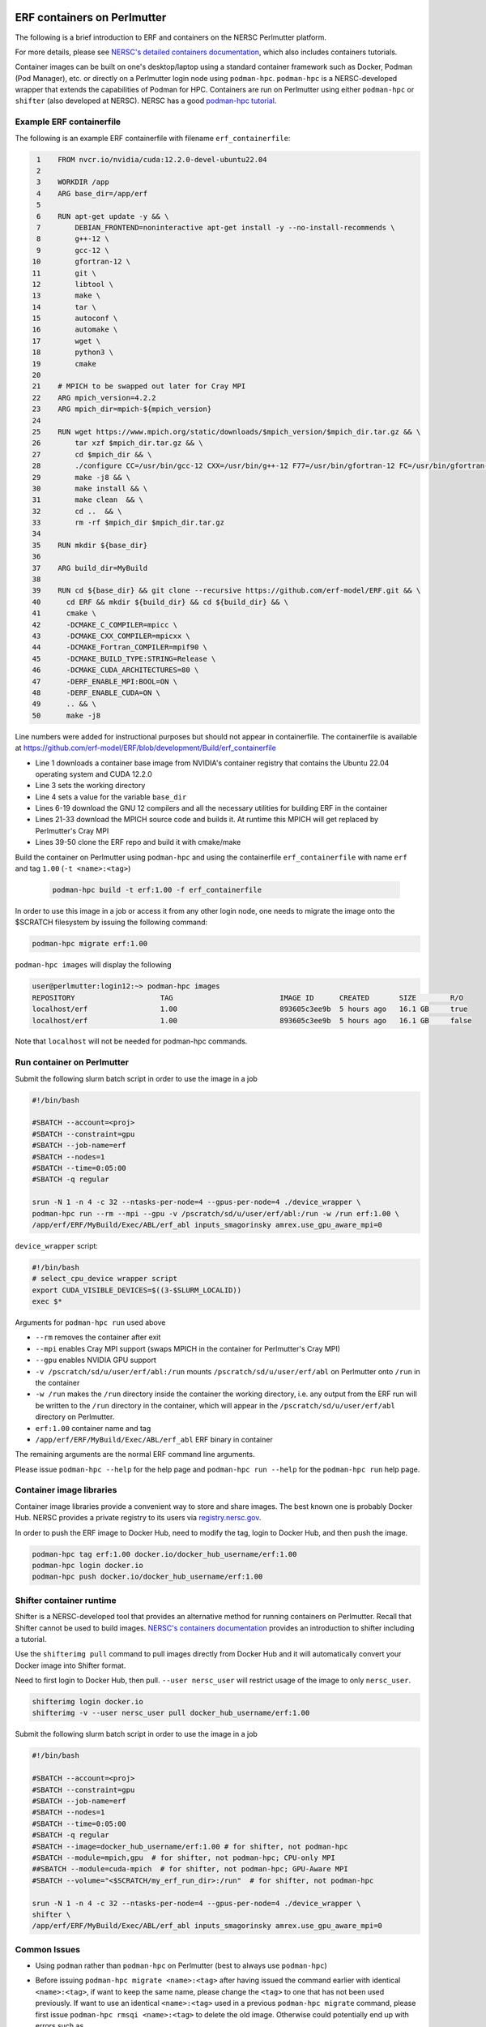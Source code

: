  .. role:: cpp(code)
    :language: c++

.. _containers:

ERF containers on Perlmutter
============================

The following is a brief introduction to ERF and containers on the NERSC Perlmutter platform.

For more details, please see `NERSC's detailed containers documentation <https://docs.nersc.gov/development/containers>`_, which also includes containers tutorials.

Container images can be built on one's desktop/laptop using a standard container framework such as Docker, Podman (Pod Manager), etc. or directly on a Perlmutter login node using ``podman-hpc``.  ``podman-hpc`` is a NERSC-developed wrapper that extends the capabilities of Podman for HPC.  Containers are run on Perlmutter using either ``podman-hpc`` or ``shifter`` (also developed at NERSC).  NERSC has a good `podman-hpc tutorial <https://docs.nersc.gov/development/containers/podman-hpc/podman-beginner-tutorial>`_.

Example ERF containerfile
~~~~~~~~~~~~~~~~~~~~~~~~~

The following is an example ERF containerfile with filename ``erf_containerfile``:

.. code:: shell

     1    FROM nvcr.io/nvidia/cuda:12.2.0-devel-ubuntu22.04
     2
     3    WORKDIR /app
     4    ARG base_dir=/app/erf
     5
     6    RUN apt-get update -y && \
     7        DEBIAN_FRONTEND=noninteractive apt-get install -y --no-install-recommends \
     8        g++-12 \
     9        gcc-12 \
    10        gfortran-12 \
    11        git \
    12        libtool \
    13        make \
    14        tar \
    15        autoconf \
    16        automake \
    17        wget \
    18        python3 \
    19        cmake
    20
    21    # MPICH to be swapped out later for Cray MPI
    22    ARG mpich_version=4.2.2
    23    ARG mpich_dir=mpich-${mpich_version}
    24
    25    RUN wget https://www.mpich.org/static/downloads/$mpich_version/$mpich_dir.tar.gz && \
    26        tar xzf $mpich_dir.tar.gz && \
    27        cd $mpich_dir && \
    28        ./configure CC=/usr/bin/gcc-12 CXX=/usr/bin/g++-12 F77=/usr/bin/gfortran-12 FC=/usr/bin/gfortran-12 && \
    29        make -j8 && \
    30        make install && \
    31        make clean  && \
    32        cd ..  && \
    33        rm -rf $mpich_dir $mpich_dir.tar.gz
    34
    35    RUN mkdir ${base_dir}
    36
    37    ARG build_dir=MyBuild
    38
    39    RUN cd ${base_dir} && git clone --recursive https://github.com/erf-model/ERF.git && \
    40      cd ERF && mkdir ${build_dir} && cd ${build_dir} && \
    41      cmake \
    42      -DCMAKE_C_COMPILER=mpicc \
    43      -DCMAKE_CXX_COMPILER=mpicxx \
    44      -DCMAKE_Fortran_COMPILER=mpif90 \
    45      -DCMAKE_BUILD_TYPE:STRING=Release \
    46      -DCMAKE_CUDA_ARCHITECTURES=80 \
    47      -DERF_ENABLE_MPI:BOOL=ON \
    48      -DERF_ENABLE_CUDA=ON \
    49      .. && \
    50      make -j8

Line numbers were added for instructional purposes but should not appear in containerfile.
The containerfile is available at https://github.com/erf-model/ERF/blob/development/Build/erf_containerfile

* Line 1 downloads a container base image from NVIDIA's container registry that contains the Ubuntu 22.04 operating system and CUDA 12.2.0
* Line 3 sets the working directory
* Line 4 sets a value for the variable ``base_dir``
* Lines 6-19 download the GNU 12 compilers and all the necessary utilities for building ERF in the container
* Lines 21-33 download the MPICH source code and builds it.  At runtime this MPICH will get replaced by Perlmutter's Cray MPI
* Lines 39-50 clone the ERF repo and build it with cmake/make



Build the container on Perlmutter using ``podman-hpc`` and using the containerfile ``erf_containerfile`` with name ``erf`` and tag ``1.00`` (``-t <name>:<tag>``)

   .. code:: shell

    podman-hpc build -t erf:1.00 -f erf_containerfile

In order to use this image in a job or access it from any other login node, one needs to migrate the image onto the $SCRATCH filesystem by issuing the following command:

.. code:: shell

  podman-hpc migrate erf:1.00

``podman-hpc images`` will display the following

.. code:: shell

  user@perlmutter:login12:~> podman-hpc images
  REPOSITORY                    TAG                         IMAGE ID      CREATED       SIZE        R/O
  localhost/erf                 1.00                        893605c3ee9b  5 hours ago   16.1 GB     true
  localhost/erf                 1.00                        893605c3ee9b  5 hours ago   16.1 GB     false

Note that ``localhost`` will not be needed for podman-hpc commands.

Run container on Perlmutter
~~~~~~~~~~~~~~~~~~~~~~~~~~~

Submit the following slurm batch script in order to use the image in a job

.. code:: shell

  #!/bin/bash

  #SBATCH --account=<proj>
  #SBATCH --constraint=gpu
  #SBATCH --job-name=erf
  #SBATCH --nodes=1
  #SBATCH --time=0:05:00
  #SBATCH -q regular

  srun -N 1 -n 4 -c 32 --ntasks-per-node=4 --gpus-per-node=4 ./device_wrapper \
  podman-hpc run --rm --mpi --gpu -v /pscratch/sd/u/user/erf/abl:/run -w /run erf:1.00 \
  /app/erf/ERF/MyBuild/Exec/ABL/erf_abl inputs_smagorinsky amrex.use_gpu_aware_mpi=0

``device_wrapper`` script:

.. code:: shell

      #!/bin/bash
      # select_cpu_device wrapper script
      export CUDA_VISIBLE_DEVICES=$((3-$SLURM_LOCALID))
      exec $*

Arguments for ``podman-hpc run`` used above

* ``--rm`` removes the container after exit
* ``--mpi`` enables Cray MPI support (swaps MPICH in the container for Perlmutter's Cray MPI)
* ``--gpu`` enables NVIDIA GPU support
* ``-v /pscratch/sd/u/user/erf/abl:/run`` mounts ``/pscratch/sd/u/user/erf/abl`` on Perlmutter onto ``/run`` in the container
* ``-w /run`` makes the ``/run`` directory inside the container the working directory, i.e. any output from the ERF run will be written to the ``/run`` directory in the container, which will appear in the ``/pscratch/sd/u/user/erf/abl`` directory on Perlmutter.
* ``erf:1.00`` container name and tag
* ``/app/erf/ERF/MyBuild/Exec/ABL/erf_abl`` ERF binary in container

The remaining arguments are the normal ERF command line arguments.

Please issue ``podman-hpc --help`` for the help page and ``podman-hpc run --help`` for the ``podman-hpc run`` help page.

Container image libraries
~~~~~~~~~~~~~~~~~~~~~~~~~

Container image libraries provide a convenient way to store and share images.
The best known one is probably Docker Hub.  NERSC provides a private registry to its users via `registry.nersc.gov <https://docs.nersc.gov/development/containers/registry>`_.

In order to push the ERF image to Docker Hub, need to modify the tag, login to Docker Hub, and then push the image.

.. code:: shell

   podman-hpc tag erf:1.00 docker.io/docker_hub_username/erf:1.00
   podman-hpc login docker.io
   podman-hpc push docker.io/docker_hub_username/erf:1.00

Shifter container runtime
~~~~~~~~~~~~~~~~~~~~~~~~~

Shifter is a NERSC-developed tool that provides an alternative method for running containers on Perlmutter.   Recall that Shifter cannot be used to build images. `NERSC's containers documentation <https://docs.nersc.gov/development/containers>`_ provides an introduction to shifter including a tutorial.

Use the ``shifterimg pull`` command to pull images directly from Docker Hub and it will automatically convert your Docker image into Shifter format.

Need to first login to Docker Hub, then pull.  ``--user nersc_user`` will restrict usage of the image to only ``nersc_user``.

.. code:: shell

   shifterimg login docker.io
   shifterimg -v --user nersc_user pull docker_hub_username/erf:1.00

Submit the following slurm batch script in order to use the image in a job

.. code:: shell

  #!/bin/bash

  #SBATCH --account=<proj>
  #SBATCH --constraint=gpu
  #SBATCH --job-name=erf
  #SBATCH --nodes=1
  #SBATCH --time=0:05:00
  #SBATCH -q regular
  #SBATCH --image=docker_hub_username/erf:1.00 # for shifter, not podman-hpc
  #SBATCH --module=mpich,gpu  # for shifter, not podman-hpc; CPU-only MPI
  ##SBATCH --module=cuda-mpich  # for shifter, not podman-hpc; GPU-Aware MPI
  #SBATCH --volume="<$SCRATCH/my_erf_run_dir>:/run"  # for shifter, not podman-hpc

  srun -N 1 -n 4 -c 32 --ntasks-per-node=4 --gpus-per-node=4 ./device_wrapper \
  shifter \
  /app/erf/ERF/MyBuild/Exec/ABL/erf_abl inputs_smagorinsky amrex.use_gpu_aware_mpi=0



Common Issues
~~~~~~~~~~~~~

* Using ``podman`` rather than ``podman-hpc`` on Perlmutter (best to always use ``podman-hpc``)
* Before issuing ``podman-hpc migrate <name>:<tag>`` after having issued the command earlier with identical ``<name>:<tag>``, if want to keep the same name, please change the ``<tag>`` to one that has not been used previously.  If want to use an identical ``<name>:<tag>`` used in a previous ``podman-hpc migrate`` command, please first issue ``podman-hpc rmsqi <name>:<tag>`` to delete the old image.  Otherwise could potentially end up with errors such as

    .. code:: shell

      Error: read-only image store assigns the same name to multiple images

  and will have resort to `various methods <https://docs.nersc.gov/development/containers/podman-hpc/overview/#troubleshooting>`_ to get out of the bad configuration state.

* The default containerfile is a file called ``Containerfile`` (case sensitive).  When that file is being used, can replace ``-f erf_containerfile`` with a period:

   .. code:: shell

    podman-hpc build -t erf:1.00 .

  Note that for this case, the period is mandatory. Here it does not denote the end of a sentence.
